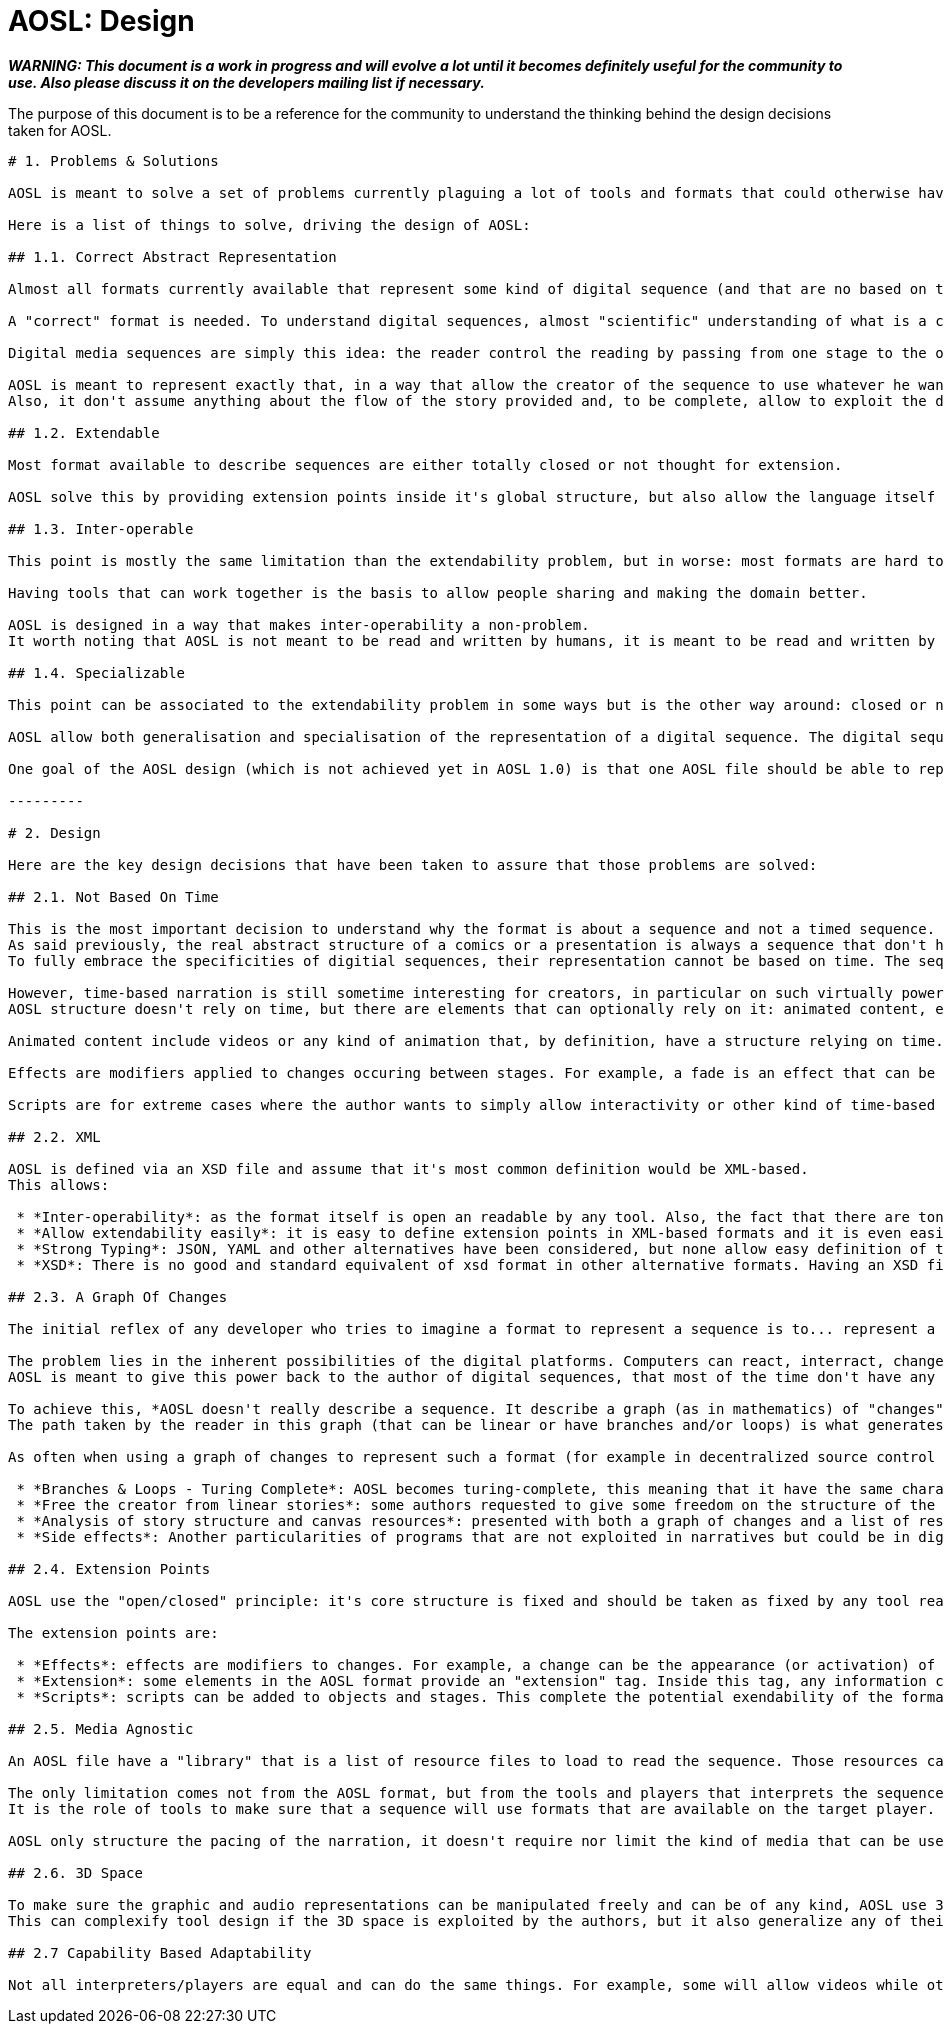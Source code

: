 # AOSL: Design

_**WARNING: This document is a work in progress and will evolve a lot until it becomes definitely useful for the community to use. Also please discuss it on the developers mailing list if necessary.**_

The purpose of this document is to be a reference for the community to understand the thinking behind the design decisions taken for AOSL.

-----------------

# 1. Problems & Solutions

AOSL is meant to solve a set of problems currently plaguing a lot of tools and formats that could otherwise have been used extensively already, but are not. 

Here is a list of things to solve, driving the design of AOSL:

## 1.1. Correct Abstract Representation

Almost all formats currently available that represent some kind of digital sequence (and that are no based on time) have problems unleashing the power of digital platforms to the creators, either by limiting the kind of actions possible or by limiting the target platforms, or worse, by forcing the author to learn some programming skills before being able to really do what he originally wanted to do. In other domains, like graphics, audio and video, tools works with files that have the correct abstraction for the medium, solving almost all problems of limitations concerning that medium. An audio file can contain any kind of sound, an image can contain any kind of flat graphics, a video can contain any kind of animated content. This is not the case for digital sequences that are still very young way of telling stories.

A "correct" format is needed. To understand digital sequences, almost "scientific" understanding of what is a comics/manga, what is a powerpoint, what are the common points between paper comic books, webcomics, powerpoints, turbo-media and other similar structures. In fact that study has already been done, for example in his (comic) book "Understanding Comics" Scott McLoud explain clearly that the point of comics is only to diffuse a sequence of media. The important part, common and specific to all cited formats, is that the story gaps between each stages of the sequence (between each frame in a comic book for example) make the reader visualize internally everything that is not shown. This is the focus that make a comic book different than a movie. 

Digital media sequences are simply this idea: the reader control the reading by passing from one stage to the other of the sequence, with no time forced on it like in a video. 

AOSL is meant to represent exactly that, in a way that allow the creator of the sequence to use whatever he wants to fill the sequence with. That's why it's an abstract format: it describe how things should be in the sequence, what to see and what to hide and "when" in the sequence, without any notion of time.
Also, it don't assume anything about the flow of the story provided and, to be complete, allow to exploit the digital platform specificities: turing completeness.

## 1.2. Extendable

Most format available to describe sequences are either totally closed or not thought for extension.

AOSL solve this by providing extension points inside it's global structure, but also allow the language itself to be extended. It is thought to be customized by player implementers.

## 1.3. Inter-operable

This point is mostly the same limitation than the extendability problem, but in worse: most formats are hard to even interpret by other tools and makes any work to process sequence representations very hard from the beginning to the end of writting the tool.

Having tools that can work together is the basis to allow people sharing and making the domain better.

AOSL is designed in a way that makes inter-operability a non-problem. 
It worth noting that AOSL is not meant to be read and written by humans, it is meant to be read and written by (human friendly) tools.

## 1.4. Specializable

This point can be associated to the extendability problem in some ways but is the other way around: closed or non-extendable formats force the user to limit themselfs to a limited set of publication platforms. On the other side, a fully abstract representation of any medium will tend to be hard to use in some specific contexts. For example, web pages are better read with a smartphone when optimized for smartphones. It is possible to have a web page be readable for both big screens and little tactile screens, but it gives hard constraints in both cases on what can be in the page and how it can be represented.

AOSL allow both generalisation and specialisation of the representation of a digital sequence. The digital sequence can be written in a general way first, then some additions might be added to make sure it works well with some specific players. In the same way, an AOSL based digital sequence can be written specifically for a specific platform, and still be readable with another player, thanks to the common grounds sets by the language.

One goal of the AOSL design (which is not achieved yet in AOSL 1.0) is that one AOSL file should be able to represent different versions of the same story, depending on the interpreter capabilities.

---------

# 2. Design

Here are the key design decisions that have been taken to assure that those problems are solved:

## 2.1. Not Based On Time

This is the most important decision to understand why the format is about a sequence and not a timed sequence.
As said previously, the real abstract structure of a comics or a presentation is always a sequence that don't have any time representation. Still, it suggests time through graphic space and allow decomposition of action in a fine-grained way or in a more succint or declarative way.
To fully embrace the specificities of digitial sequences, their representation cannot be based on time. The sequence is divided in stages, with changes occuring between them, but no time is specified in the core structure.

However, time-based narration is still sometime interesting for creators, in particular on such virtually powerful digital platforms as computers. 
AOSL structure doesn't rely on time, but there are elements that can optionally rely on it: animated content, effects and scripts.

Animated content include videos or any kind of animation that, by definition, have a structure relying on time. Any kind of media can be inserted inside a sequence, so a creator can play a video in the middle of his sequence if he wants. The reader can stop their and watch the video or simply pass and continue into the sequence, as the sequence itself doesnt rely on the video to continue (this means that authors shouldn't rely on time-based narration when making a digital sequence).

Effects are modifiers applied to changes occuring between stages. For example, a fade is an effect that can be added to the spawn of an image, or to it's move in the canvas. A fade rely on time, but it can easily be skipped by players or readers and still keep the core of the story told intact.

Scripts are for extreme cases where the author wants to simply allow interactivity or other kind of time-based procedural animations. Scripts are only run inside a stage, so there can't be scripts between stages, keeping our original design decision intact.

## 2.2. XML

AOSL is defined via an XSD file and assume that it's most common definition would be XML-based.
This allows:

 * *Inter-operability*: as the format itself is open an readable by any tool. Also, the fact that there are tons of libraries to read XML in any language allows any tool manipulating an XML file to be written in any programming language.
 * *Allow extendability easily*: it is easy to define extension points in XML-based formats and it is even easier to write extensions once the format is open to it.
 * *Strong Typing*: JSON, YAML and other alternatives have been considered, but none allow easy definition of types. They are more suited to formats that need to change in time, while AOSL is meant to be the inflexible squeleton on which tools would rely to build sequences, like HTML is fixed to allow generic description of documents.
 * *XSD*: There is no good and standard equivalent of xsd format in other alternative formats. Having an XSD file describing the format is an important bonus to allow generating code for tools or even just check sequence files validity.
 
## 2.3. A Graph Of Changes

The initial reflex of any developer who tries to imagine a format to represent a sequence is to... represent a linear sequence in the description of the format. But, as several developer discovered by trying, this approach fails for digital media sequence. 

The problem lies in the inherent possibilities of the digital platforms. Computers can react, interract, change flow and directions depending on whatever variable the author did take into account. But most ot the time that author used a programming language to achieve the full power of the platform.
AOSL is meant to give this power back to the author of digital sequences, that most of the time don't have any programming skill.

To achieve this, *AOSL doesn't really describe a sequence. It describe a graph (as in mathematics) of "changes" that have to be applied between each stages. Another way to put this is: an AOSL file describe to it's interpreter how to genererate the sequence to be played.* AOSL doesn't declare where should be what at each stage. It starts from an initial canvas setup and modifies it between each stage.
The path taken by the reader in this graph (that can be linear or have branches and/or loops) is what generates the sequence she is reading.

As often when using a graph of changes to represent such a format (for example in decentralized source control softwares), it gives a lot of benefit on all sides:

 * *Branches & Loops - Turing Complete*: AOSL becomes turing-complete, this meaning that it have the same characteristics than a programming language, and thus have the almost the same potential for creativity. 
 * *Free the creator from linear stories*: some authors requested to give some freedom on the structure of the story, some wanting looping stories with variations, other wanting the reader to potentially take decisions (even if it is a dangerous idea, it should be used with great care). Using a graph of changes makes virtually limitless the kind of story structure that creators can try, good or bad.
 * *Analysis of story structure and canvas resources*: presented with both a graph of changes and a list of resources to use in a canvas, tools can easily analyze and optimize resource usage. Other technical benefits can be exploited by having such easily interpretabe structures.
 * *Side effects*: Another particularities of programs that are not exploited in narratives but could be in digital narration are (predictable) "side effects". Whatever that means, the creators are free to use scripting and other facilities associated to a story structure as graph to build something that have yet to be discovered.

## 2.4. Extension Points

AOSL use the "open/closed" principle: it's core structure is fixed and should be taken as fixed by any tool reading an AOSL file. However, over the fixed sequence-based skeleton that AOSL provide, there are flexible layers allowing tools and players implementors to make the format exploit the specificities or their tools and players.

The extension points are:

 * *Effects*: effects are modifiers to changes. For example, a change can be the appearance (or activation) of an image (a sprite). An effect that could be applied to enhance storytelling would be a simple fade. Another example would be "sliding" of a graphic element that have been moved in a change. Audio and other kind of objects can also be affected by effects, depending on the effects.
 * *Extension*: some elements in the AOSL format provide an "extension" tag. Inside this tag, any information can be provided. It can be totally ignored by AOSL interpreters (tools or players) but it can also be used to give additional special data to a specific player or tool.
 * *Scripts*: scripts can be added to objects and stages. This complete the potential exendability of the format, as anything that cannot be just declared but have to be done in a generic way could be implemented by scripts, assuming the players can read the scripts.
 
## 2.5. Media Agnostic

An AOSL file have a "library" that is a list of resource files to load to read the sequence. Those resources can be of any kind, even if clues can be given to the interpreter by specifying the kind of media it is. However, virtually any kind of media can be used inside a sequence.

The only limitation comes not from the AOSL format, but from the tools and players that interprets the sequence. If a player cannot display any .avi file, then it will not be able to correctly display the sequence. 
It is the role of tools to make sure that a sequence will use formats that are available on the target player.

AOSL only structure the pacing of the narration, it doesn't require nor limit the kind of media that can be used. That's why we talk about digital MEDIA sequences. 

## 2.6. 3D Space

To make sure the graphic and audio representations can be manipulated freely and can be of any kind, AOSL use 3D space representations for everything that have a position.
This can complexify tool design if the 3D space is exploited by the authors, but it also generalize any of their use and allow simple transition to OpenGL (or WebGL, or...) implementations for example.

## 2.7 Capability Based Adaptability

Not all interpreters/players are equal and can do the same things. For example, some will allow videos while others will not. 
